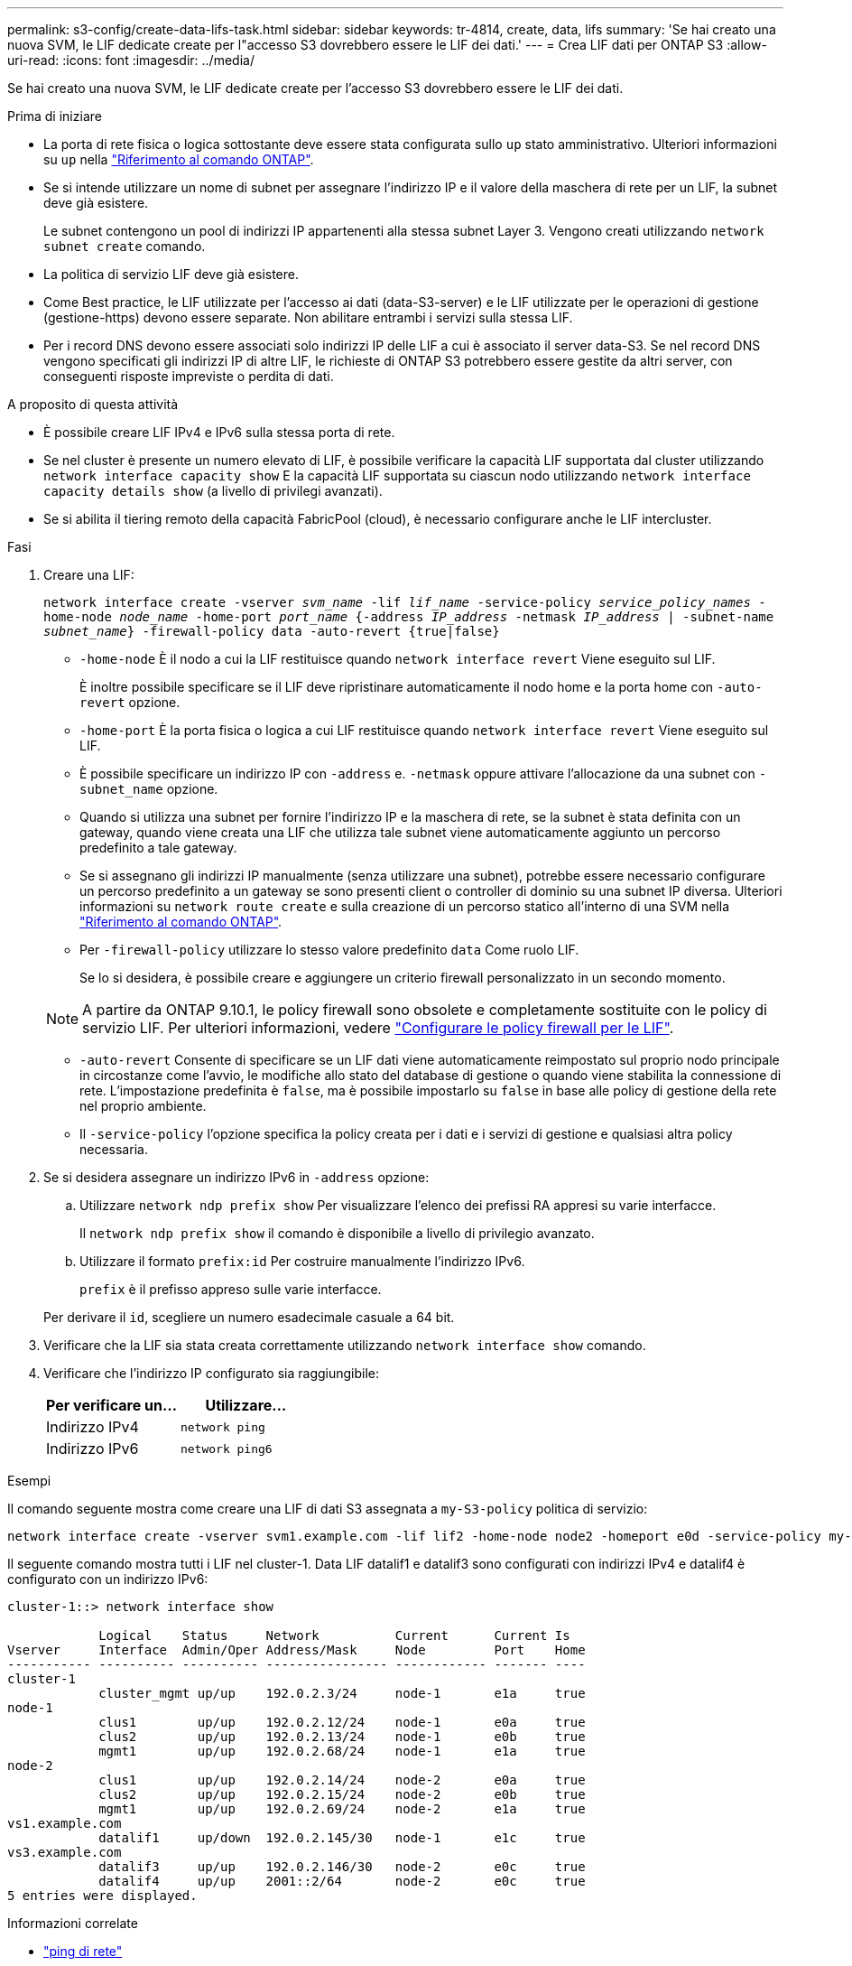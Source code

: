 ---
permalink: s3-config/create-data-lifs-task.html 
sidebar: sidebar 
keywords: tr-4814, create, data, lifs 
summary: 'Se hai creato una nuova SVM, le LIF dedicate create per l"accesso S3 dovrebbero essere le LIF dei dati.' 
---
= Crea LIF dati per ONTAP S3
:allow-uri-read: 
:icons: font
:imagesdir: ../media/


[role="lead"]
Se hai creato una nuova SVM, le LIF dedicate create per l'accesso S3 dovrebbero essere le LIF dei dati.

.Prima di iniziare
* La porta di rete fisica o logica sottostante deve essere stata configurata sullo `up` stato amministrativo. Ulteriori informazioni su `up` nella link:https://docs.netapp.com/us-en/ontap-cli/up.html["Riferimento al comando ONTAP"^].
* Se si intende utilizzare un nome di subnet per assegnare l'indirizzo IP e il valore della maschera di rete per un LIF, la subnet deve già esistere.
+
Le subnet contengono un pool di indirizzi IP appartenenti alla stessa subnet Layer 3. Vengono creati utilizzando `network subnet create` comando.

* La politica di servizio LIF deve già esistere.
* Come Best practice, le LIF utilizzate per l'accesso ai dati (data-S3-server) e le LIF utilizzate per le operazioni di gestione (gestione-https) devono essere separate. Non abilitare entrambi i servizi sulla stessa LIF.
* Per i record DNS devono essere associati solo indirizzi IP delle LIF a cui è associato il server data-S3. Se nel record DNS vengono specificati gli indirizzi IP di altre LIF, le richieste di ONTAP S3 potrebbero essere gestite da altri server, con conseguenti risposte impreviste o perdita di dati.


.A proposito di questa attività
* È possibile creare LIF IPv4 e IPv6 sulla stessa porta di rete.
* Se nel cluster è presente un numero elevato di LIF, è possibile verificare la capacità LIF supportata dal cluster utilizzando `network interface capacity show` E la capacità LIF supportata su ciascun nodo utilizzando `network interface capacity details show` (a livello di privilegi avanzati).
* Se si abilita il tiering remoto della capacità FabricPool (cloud), è necessario configurare anche le LIF intercluster.


.Fasi
. Creare una LIF:
+
`network interface create -vserver _svm_name_ -lif _lif_name_ -service-policy _service_policy_names_ -home-node _node_name_ -home-port _port_name_ {-address _IP_address_ -netmask _IP_address_ | -subnet-name _subnet_name_} -firewall-policy data -auto-revert {true|false}`

+
** `-home-node` È il nodo a cui la LIF restituisce quando `network interface revert` Viene eseguito sul LIF.
+
È inoltre possibile specificare se il LIF deve ripristinare automaticamente il nodo home e la porta home con `-auto-revert` opzione.

** `-home-port` È la porta fisica o logica a cui LIF restituisce quando `network interface revert` Viene eseguito sul LIF.
** È possibile specificare un indirizzo IP con `-address` e. `-netmask` oppure attivare l'allocazione da una subnet con `-subnet_name` opzione.
** Quando si utilizza una subnet per fornire l'indirizzo IP e la maschera di rete, se la subnet è stata definita con un gateway, quando viene creata una LIF che utilizza tale subnet viene automaticamente aggiunto un percorso predefinito a tale gateway.
** Se si assegnano gli indirizzi IP manualmente (senza utilizzare una subnet), potrebbe essere necessario configurare un percorso predefinito a un gateway se sono presenti client o controller di dominio su una subnet IP diversa. Ulteriori informazioni su `network route create` e sulla creazione di un percorso statico all'interno di una SVM nella link:https://docs.netapp.com/us-en/ontap-cli/network-route-create.html["Riferimento al comando ONTAP"^].
** Per `-firewall-policy` utilizzare lo stesso valore predefinito `data` Come ruolo LIF.
+
Se lo si desidera, è possibile creare e aggiungere un criterio firewall personalizzato in un secondo momento.

+

NOTE: A partire da ONTAP 9.10.1, le policy firewall sono obsolete e completamente sostituite con le policy di servizio LIF. Per ulteriori informazioni, vedere link:../networking/configure_firewall_policies_for_lifs.html["Configurare le policy firewall per le LIF"].

** `-auto-revert` Consente di specificare se un LIF dati viene automaticamente reimpostato sul proprio nodo principale in circostanze come l'avvio, le modifiche allo stato del database di gestione o quando viene stabilita la connessione di rete. L'impostazione predefinita è `false`, ma è possibile impostarlo su `false` in base alle policy di gestione della rete nel proprio ambiente.
** Il `-service-policy` l'opzione specifica la policy creata per i dati e i servizi di gestione e qualsiasi altra policy necessaria.


. Se si desidera assegnare un indirizzo IPv6 in `-address` opzione:
+
.. Utilizzare `network ndp prefix show` Per visualizzare l'elenco dei prefissi RA appresi su varie interfacce.
+
Il `network ndp prefix show` il comando è disponibile a livello di privilegio avanzato.

.. Utilizzare il formato `prefix:id` Per costruire manualmente l'indirizzo IPv6.
+
`prefix` è il prefisso appreso sulle varie interfacce.

+
Per derivare il `id`, scegliere un numero esadecimale casuale a 64 bit.



. Verificare che la LIF sia stata creata correttamente utilizzando `network interface show` comando.
. Verificare che l'indirizzo IP configurato sia raggiungibile:
+
[cols="2*"]
|===
| Per verificare un... | Utilizzare... 


 a| 
Indirizzo IPv4
 a| 
`network ping`



 a| 
Indirizzo IPv6
 a| 
`network ping6`

|===


.Esempi
Il comando seguente mostra come creare una LIF di dati S3 assegnata a `my-S3-policy` politica di servizio:

[listing]
----
network interface create -vserver svm1.example.com -lif lif2 -home-node node2 -homeport e0d -service-policy my-S3-policy -subnet-name ipspace1
----
Il seguente comando mostra tutti i LIF nel cluster-1. Data LIF datalif1 e datalif3 sono configurati con indirizzi IPv4 e datalif4 è configurato con un indirizzo IPv6:

[listing]
----
cluster-1::> network interface show

            Logical    Status     Network          Current      Current Is
Vserver     Interface  Admin/Oper Address/Mask     Node         Port    Home
----------- ---------- ---------- ---------------- ------------ ------- ----
cluster-1
            cluster_mgmt up/up    192.0.2.3/24     node-1       e1a     true
node-1
            clus1        up/up    192.0.2.12/24    node-1       e0a     true
            clus2        up/up    192.0.2.13/24    node-1       e0b     true
            mgmt1        up/up    192.0.2.68/24    node-1       e1a     true
node-2
            clus1        up/up    192.0.2.14/24    node-2       e0a     true
            clus2        up/up    192.0.2.15/24    node-2       e0b     true
            mgmt1        up/up    192.0.2.69/24    node-2       e1a     true
vs1.example.com
            datalif1     up/down  192.0.2.145/30   node-1       e1c     true
vs3.example.com
            datalif3     up/up    192.0.2.146/30   node-2       e0c     true
            datalif4     up/up    2001::2/64       node-2       e0c     true
5 entries were displayed.
----
.Informazioni correlate
* link:https://docs.netapp.com/us-en/ontap-cli/network-ping.html["ping di rete"^]

